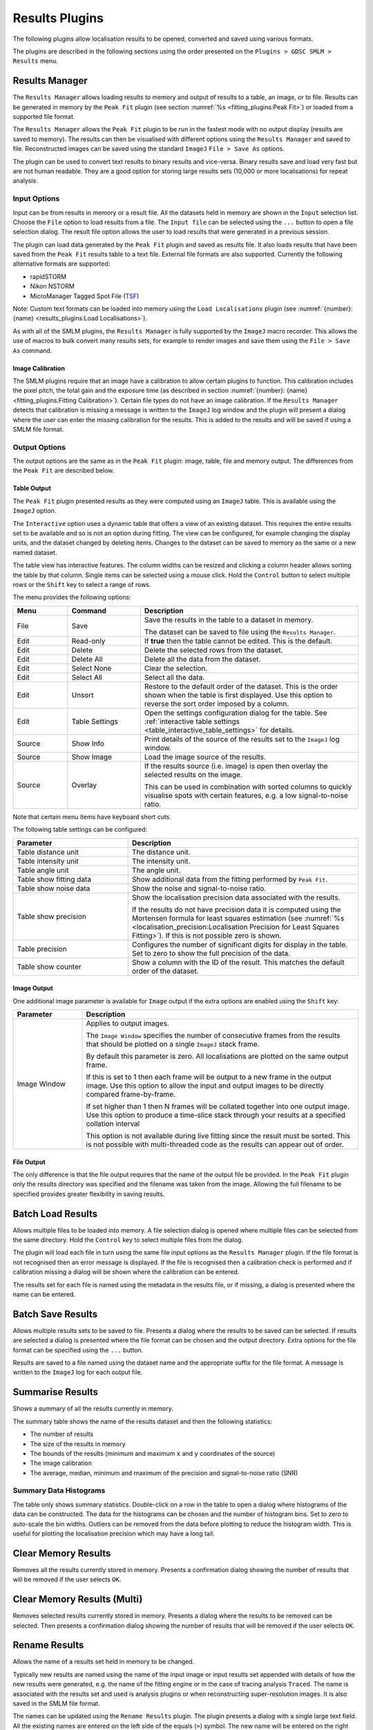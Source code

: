 .. index:: ! Results Plugins

Results Plugins
===============

The following plugins allow localisation results to be opened, converted and saved using various formats.

The plugins are described in the following sections using the order presented on the ``Plugins > GDSC SMLM > Results`` menu.


.. index:: ! Results Manager

Results Manager
---------------

The ``Results Manager`` allows loading results to memory and output of results to a table, an image, or to file. Results can be generated in memory by the ``Peak Fit`` plugin (see section :numref:`%s <fitting_plugins:Peak Fit>`) or loaded from a supported file format.

The ``Results Manager`` allows the ``Peak Fit`` plugin to be run in the fastest mode with no output display  (results are saved to memory). The results can then be visualised with different options using the ``Results Manager`` and saved to file. Reconstructed images can be saved using the standard ``ImageJ`` ``File > Save As`` options.

The plugin can be used to convert text results to binary results and vice-versa. Binary results save and load very fast but are not human readable. They are a good option for storing large results sets (10,000 or more localisations) for repeat analysis.


.. index:: Results Manager; Input Options

Input Options
~~~~~~~~~~~~~

Input can be from results in memory or a result file. All the datasets held in memory are shown in the ``Input`` selection list. Choose the ``File`` option to load results from a file. The ``Input file`` can be selected using the ``...`` button to open a file selection dialog. The result file option allows the user to load results that were generated in a previous session.

The plugin can load data generated by the ``Peak Fit`` plugin and saved as results file. It also loads results that have been saved from the ``Peak Fit`` results table to a text file. External file formats are also supported. Currently the following alternative formats are supported:

*   rapidSTORM
*   Nikon NSTORM
*   MicroManager Tagged Spot File (`TSF <https://micro-manager.org/wiki/Tagged_Spot_File_(tsf)_format>`_)

Note: Custom text formats can be loaded into memory using the ``Load Localisations`` plugin (see :numref:`{number}: {name} <results_plugins:Load Localisations>`).

As with all of the SMLM plugins, the ``Results Manager`` is fully supported by the ``ImageJ`` macro recorder. This allows the use of macros to bulk convert many results sets, for example to render images and save them using the ``File > Save As`` command.


.. index:: Image Calibration

Image Calibration
^^^^^^^^^^^^^^^^^

The SMLM plugins require that an image have a calibration to allow certain plugins to function. This calibration includes the pixel pitch, the total gain and the exposure time (as described in section :numref:`{number}: {name} <fitting_plugins:Fitting Calibration>`). Certain file types do not have an image calibration. If the ``Results Manager`` detects that calibration is missing a message is written to the ``ImageJ`` log window and the plugin will present a dialog where the user can enter the missing calibration for the results. This is added to the results and will be saved if using a SMLM file format.


.. index:: Results Manager; Output Options

Output Options
~~~~~~~~~~~~~~

The output options are the same as in the ``Peak Fit`` plugin: image, table, file and memory output. The differences from the ``Peak Fit`` are described below.


.. index:: Table Output

Table Output
^^^^^^^^^^^^

The ``Peak Fit`` plugin presented results as they were computed using an ``ImageJ`` table. This is available using the ``ImageJ`` option.

The ``Interactive`` option uses a dynamic table that offers a view of an existing dataset. This requires the entire results set to be available and so is not an option during fitting. The view can be configured, for example changing the display units, and the dataset changed by deleting items. Changes to the dataset can be saved to memory as the same or a new named dataset.

The table view has interactive features. The column widths can be resized and clicking a column header allows sorting the table by that column. Single items can be selected using a mouse click. Hold the ``Control`` button to select multiple rows or the ``Shift`` key to select a range of rows.

The menu provides the following options:

.. list-table::
   :widths: 15 20 60
   :header-rows: 1

   * - Menu
     - Command
     - Description

   * - File
     - Save
     - Save the results in the table to a dataset in memory.

       The dataset can be saved to file using the ``Results Manager``.

   * - Edit
     - Read-only
     - If **true** then the table cannot be edited. This is the default.

   * - Edit
     - Delete
     - Delete the selected rows from the dataset.

   * - Edit
     - Delete All
     - Delete all the data from the dataset.

   * - Edit
     - Select None
     - Clear the selection.

   * - Edit
     - Select All
     - Select all the data.

   * - Edit
     - Unsort
     - Restore to the default order of the dataset. This is the order shown when the table is first displayed. Use this option to reverse the sort order imposed by a column.

   * - Edit
     - Table Settings
     - Open the settings configuration dialog for the table. See :ref:`interactive table settings <table_interactive_table_settings>` for details.

   * - Source
     - Show Info
     - Print details of the source of the results set to the ``ImageJ`` log window.

   * - Source
     - Show Image
     - Load the image source of the results.

   * - Source
     - Overlay
     - If the results source (i.e. image) is open then overlay the selected results on the image.

       This can be used in combination with sorted columns to quickly visualise spots with certain features, e.g. a low signal-to-noise ratio.

Note that certain menu items have keyboard short cuts.

The following table settings can be configured:

.. _table_interactive_table_settings:
.. list-table::
   :widths: 30 60
   :header-rows: 1

   * - Parameter
     - Description

   * - Table distance unit
     - The distance unit.

   * - Table intensity unit
     - The intensity unit.

   * - Table angle unit
     - The angle unit.

   * - Table show fitting data
     - Show additional data from the fitting performed by ``Peak Fit``.

   * - Table show noise data
     - Show the noise and signal-to-noise ratio.

   * - Table show precision
     - Show the localisation precision data associated with the results.

       If the results do not have precision data it is computed using the Mortensen formula for least squares estimation (see :numref:`%s <localisation_precision:Localisation Precision for Least Squares Fitting>`). If this is not possible zero is shown.

   * - Table precision
     - Configures the number of significant digits for display in the table. Set to zero to show the full precision of the data.

   * - Table show counter
     - Show a column with the ID of the result. This matches the default order of the dataset.


.. index:: Image Output

Image Output
^^^^^^^^^^^^

One additional image parameter is available for ``Image`` output if the extra options are enabled using the ``Shift`` key:

.. list-table::
   :widths: 20 80
   :header-rows: 1

   * - Parameter
     - Description

   * - Image Window
     - Applies to output images.

       The ``Image Window`` specifies the number of consecutive frames from the results that should be plotted on a single ``ImageJ`` stack frame.

       By default this parameter is zero. All localisations are plotted on the same output frame.

       If this is set to 1 then each frame will be output to a new frame in the output image. Use this option to allow the input and output images to be directly compared frame-by-frame.

       If set higher than 1 then N frames will be collated together into one output image. Use this option to produce a time-slice stack through your results at a specified collation interval

       This option is not available during live fitting since the result must be sorted. This is not possible with multi-threaded code as the results can appear out of order.


.. index:: File Output

File Output
^^^^^^^^^^^

The only difference is that the file output requires that the name of the output file be provided. In the ``Peak Fit`` plugin only the results directory was specified and the filename was taken from the image. Allowing the full filename to be specified provides greater flexibility in saving results.


.. index:: ! Batch Load Results

Batch Load Results
------------------

Allows multiple files to be loaded into memory. A file selection dialog is opened where multiple files can be selected from the same directory. Hold the ``Control`` key to select multiple files from the dialog.

The plugin will load each file in turn using the same file input options as the ``Results Manager`` plugin. If the file format is not recognised then an error message is displayed. If the file is recognised then a calibration check is performed and if calibration missing a dialog will be shown where the calibration can be entered.

The results set for each file is named using the metadata in the results file, or if missing, a dialog is presented where the name can be entered.


.. index:: ! Batch Save Results

Batch Save Results
------------------

Allows multiple results sets to be saved to file. Presents a dialog where the results to be saved can be selected. If results are selected a dialog is presented where the file format can be chosen and the output directory. Extra options for the file format can be specified using the ``...`` button.

Results are saved to a file named using the dataset name and the appropriate suffix for the file format. A message is written to the ``ImageJ`` log for each output file.


.. index:: ! Summarise Results

Summarise Results
-----------------

Shows a summary of all the results currently in memory.

The summary table shows the name of the results dataset and then the following statistics:

*   The number of results
*   The size of the results in memory
*   The bounds of the results (minimum and maximum ``x`` and ``y`` coordinates of the source)
*   The image calibration
*   The average, median, minimum and maximum of the precision and signal-to-noise ratio (SNR)


.. index:: Summary Data Histograms

Summary Data Histograms
~~~~~~~~~~~~~~~~~~~~~~~

The table only shows summary statistics. Double-click on a row in the table to open a dialog where histograms of the data can be constructed. The data for the histograms can be chosen and the number of histogram bins. Set to zero to auto-scale the bin widths. Outliers can be removed from the data before plotting to reduce the histogram width. This is useful for plotting the localisation precision which may have a long tail.


.. index:: ! Clear Memory Results

Clear Memory Results
--------------------

Removes all the results currently stored in memory. Presents a confirmation dialog showing the number of results that will be removed if the user selects ``OK``.


.. index:: ! Clear Memory Results Multi

Clear Memory Results (Multi)
----------------------------

Removes selected results currently stored in memory. Presents a dialog where the results to be removed can be selected. Then presents a confirmation dialog showing the number of results that will be removed if the user selects ``OK``.


.. index:: ! Rename Results

Rename Results
--------------

Allows the name of a results set held in memory to be changed.

Typically new results are named using the name of the input image or input results set appended with details of how the new results were generated, e.g. the name of the fitting engine or in the case of tracing analysis ``Traced``. The name is associated with the results set and used is analysis plugins or when reconstructing super-resolution images. It is also saved in the SMLM file format.

The names can be updated using the
``Rename Results``
plugin. The plugin presents a dialog with a single large text field. All the existing names are entered on the left side of the equals (``=``) symbol. The new name will be entered on the right side of the equals symbol followed by a semi-colon (``;``). The semi-colon is needed to support this plugin within the ``ImageJ`` macro language.

An example of two results sets, ``NewResults`` and ``AnalysisResults``, is shown below::

    NewResults = NewResults;
    AnalysisResults = AnalysisResults;

When the plugin is run all the target results sets are identified using the names on the left. Any missing names are ignored allowing the user to delete many entries that should be unchanged. If the left and right side are identical then the name will be unchanged. Any invalid names not corresponding to an existing dataset cause an error to be displayed.

The destination names are then checked, any duplicates among the destination names cause an error to be displayed. If no errors occurred then the datasets are renamed. Renaming may cause an existing dataset to be over-written if that dataset is not also renamed. This is allowed behaviour as it may be desirable to over-write a set of named results with the latest analysis results.

The following would rename ``NewResults`` to ``BestResults``. ``AnalysisResults`` would be unchanged::

    NewResults = BestResults;

The following would over-write ``AnalysisResults`` leaving just one results set in memory::

    NewResults = AnalysisResults;

The following would rename ``NewResults`` to ``AnalysisResults`` and ``AnalysisResults`` to ``OldResults``::

    NewResults = AnalysisResults;
    AnalysisResults = OldResults;


.. index:: ! Resequence Results

Resequence Results
------------------

Allows the frame number of results to be rebuilt assuming a repeating pattern of data and non-data frames.

The ``Peak Fit`` plugin will fit a stack of images using a continuous frame number starting at 1. However this image may have been extracted from a larger image with interlaced data or been taken with a custom image acquisition workflow. In this case the frame number will be an incorrect representation of time. This will affect any analysis using the time gaps between localisations.

For example if every 20 images is a white light image and this was removed before fitting the frame number can be restored to add blank frames at 1, 21, 41, etc. Or the image may represent 1000 frames of imaging interspersed with 5 second gaps. Resequencing the results can put an appropriate gap between localisations in frame 1000 and 1001.

This plugin can resequences the results using the regular repeat of the original image. The following parameters are required:

.. list-table::
   :widths: 20 80
   :header-rows: 1

   * - Parameter
     - Description

   * - Input
     - The results to process. Results will be directly updated (and there is no ``Undo`` operation).

   * - Start
     - The first frame containing data in the original image.

   * - Block
     - The number of continuous frames that contain data in the original image.

   * - Skip
     - The number of continuous frames to skip before the next block of data in the original image.

   * - Log mapping
     - Write to the ``ImageJ`` log the mapping between the current and the new frame number.


It is not possible to undo the ``Resequence Results`` plugin. Before running the plugin you can save the results to file using the ``Results Manager`` . These can be reloaded if the resequence operation produced an incorrect frame-by-frame mapping.

Note: If the source data is interlaced it can be directly handled by the ``Peak Fit`` plugin using the extra options (hold the ``Shift`` or ``Alt`` key down when running the plugin). There is no need to extract all the relevant data frames from the source image before running ``Peak Fit``.


.. index:: ! Calibrate Results

Calibrate Results
-----------------

Allows results held in memory to be calibrated (e.g. the pixel pitch and camera gain can be adjusted). Note that the raw data held in memory is stored using pixel units and image frames. Many of the plugins require calibrated units such as nanometers, micrometres, milliseconds and photons. Thus it is possible to store a calibration within the results. This calibration is added automatically when the results are generated inside the SMLM plugins. However the results may be loaded from file where a calibration is not present or the calibration was incorrect when the results were generated. This plugin allows the calibration to be updated.

When the plugin is run it presents a selection of the current results that are held in memory. If no results are available then an error is displayed. The user must select the results to update.

The following options are then available:

.. list-table::
   :widths: 20 80
   :header-rows: 1

   * - Parameter
     - Description

   * - Update all linked results
     - When new results are created from existing results they use the calibration from the source results. Select this to update all the results in memory that share the same calibration.

       If unselected then the other results will remain unchanged.

   * - Camera Type
     - The type of camera. Additional details about the camera can be entered by clicking the ``...`` button.

       See section :numref:`{number}: {name} <fitting_plugins:Camera Type>`.

   * - Calibration (nm/px)
     - The size of the pixels in nanometers.

   * - Exposure time (ms)
     - The exposure time for a single frame in milliseconds.


Note that not all the calibration parameters have to be configured. Not all the plugins require every parameter. The most common parameters used for analysis are ``Calibration`` and ``Exposure time``.


.. index:: ! Update Results Bounds

Update Results Bounds
---------------------

Allows the bounds of the results to be updated. The bounds should correspond to the region used for the analysis that generated the results. The bound are used in many plugins, for example in the reconstruction of super resolution images.

The bounds should contain the minimum and maximum x and y coordinates. If created from the data this may be smaller than the actual bounds used to generate the results. For example if the data was loaded from file as raw coordinates with no metadata it is useful to define the bounds of the image frame used to acquire the data.

When the plugin is run it presents a selection of the current results that are held in memory. If no results are available then an error is displayed. The user must select the results to update.

The plugin then presents a dialog where the bounds can be updated. The auto-bounds as defined by the minimum and maximum coordinates are computed and displayed for reference. The current bounds if available are shown in the dialog. These can be updated. The new bounds will be the union of the input bounds and the auto-bounds. This ensures that all the data is within the bounds.


.. index:: ! Convert Results

Convert Results
---------------

Allows results held in memory to be converted to different units. For example this can be used to correct data loaded from file. It is not possible to convert results that do not have a calibration.

When the plugin is run it presents a selection of the current results that are held in memory. If no results are available then an error is displayed. The user must select the results to update.

The plugin then presents a dialog where the current units for the results are shown. Calibration values are also shown for distance and intensity. The units can be changed and the calibration updated if required. If the ``OK`` button is pressed then the results are converted if the units have been changed by linearly scaling the data by the appropriate conversion factor. The results calibration will be updated to the new units (if changed) and the new calibration values.


.. index:: ! Show Results Header

Show Results Header
-------------------

Shows the header information from any supported localisation results file format. This is particularly useful for reading the header from GDSC SMLM binary format results files.

When the plugin is run the user is presented with a dialog where the results file can be selected. The ``Filename`` field ``...`` button can be clicked to open a file selection window.

When the plugin runs it will attempt to open the selected file and read it as a localisation results file. The header will be extracted and reported to the ``ImageJ`` log window.

If the ``Raw`` option is selected then the header will be written directly. Note that the ``ImageJ`` log window does not show tab characters. However if a line containing tab characters is copied from the log window and pasted into a text editor these characters are maintained.

If the ``Raw`` option is not selected then the plugin will attempt to extract the standard information stored in a GDSC SMLM results file header:

.. list-table::
   :widths: 20 80
   :header-rows: 1

   * - Field
     - Description

   * - Format
     - The GDSC SMLM file format code.

   * - Name
     - The name of the results.

   * - Bounds
     - The bounds of the results data (minx, miny, width, height).

   * - Source
     - The source of the localisation data, for example details of the original image.

   * - Calibration
     - The calibration (nm/pixel, exposure time, etc).

   * - PSF
     - The point spread function (PSF) used to model the data.

   * - Configuration
     - The fitting configuration used to produce the results.


.. index:: ! Overlay Results

Overlay Results
---------------

Draws an overlay on an image using all the localisations from a results dataset. Only the localisations from the current frame are drawn and the overlay updates dynamically as the user changes the current image slice. This allows visualisation of the spot data that has been successfully captured in a results dataset, e.g. has fitting successfully identified spots that the user would select manually.

When the plugin is run it scans all the results sets held in memory. Each results set has a source for the results; if the source is an image that is currently open then the results set is available for selection. If no results sets have an open source image then an error is shown. Otherwise the list of available results sets is presented to the user in a dialog.

All the localisations from the selected results set for the current frame set are overlaid on the source image. When the image is updated to a new frame the overlay will be updated.

The ``Show table`` option can be used to present a results table of the localisations below the image. This is dynamically updated with the current frame. The table has interactive functionality, for example a double mouse-click on a result entry will draw an overlay on the image of just that localisation result. For more details see section :ref:`fitting_plugins:Interactive Results Table`.

The ``Overlay Results`` dialog is non-blocking allowing the user to interact with ``ImageJ`` as normal. However if the results are cleared from memory or the image is no longer available then the dialog list will be out-of-date and an error is logged to the ``ImageJ`` log window and shown on the dialog. Restarting the plugin will refresh the list of available results.


.. index:: ! Load Localisations

Load Localisations
------------------

Loads a set of localisations from a delimited text file. The file format is specified during runtime allowing any delimited localisation data to be loaded.

When the plugin is run the user is prompted to select a text file containing delimited localisation data. The plugin then presents a dialog where the file format can be defined (:numref:`Figure %s <fig_load_localisations_dialog>`).

.. _fig_load_localisations_dialog:
.. figure:: images/load_localisations_dialog.png
    :align: center
    :figwidth: 80%

    Load localisations dialog

The plugin requires that the dataset be given a name. This is used to store the dataset in memory. If the name matches an existing dataset in memory then it will be replaced. Note: The current datasets held in memory can be listed using the ``Summarise Results`` plugin.

The following sections describe the parameters required to define the file format.


.. index:: Data Calibration

Data Calibration
~~~~~~~~~~~~~~~~

The GDSC SMLM plugins store localisation data assumed to be obtained from a microscope camera. The data is stored using distances in pixels and intensity in photons. The units can be converted to nanometres (nm) and camera counts using a calibration stored with the dataset. This conversion is required for many analysis plugins.

The plugin requires the following calibration details for the dataset:

.. list-table::
   :widths: 20 80
   :header-rows: 1

   * - Parameter
     - Description

   * - Camera type
     - The type of camera used to acquire the image. Additional details about the camera can be entered by clicking the ``...`` button.

       See section :numref:`{number}: {name} <fitting_plugins:Camera Type>`.

   * - Pixel size
     - The size (in nm) of each pixel. This depends on the microscope magnification.

   * - Exposure time
     - The duration of each frame from the camera.

   * - Time unit
     - The unit for the ``Exposure time``.

Additional calibration can be configured depending on the ``Camera type``. For ``EMCCD`` and ``CCD`` cameras the following can be configured:

.. list-table::
   :widths: 20 80
   :header-rows: 1

   * - Parameter
     - Description

   * - Camera bias
     - The zero-offset bias added to each pixel by the camera.

   * - Gain
     - This is the total gain the camera applied to convert captured photons to output pixel counts.

   * - Read noise
     - The read noise of the camera.

For ``sCMOS`` cameras a camera model must be loaded. This contains the bias, gain and read noise for each pixel in the camera. A dialog is presented allowing the model to be selected from the list of known camera models.

Note: sCMOS cameras read each pixel using individual circuits. This is in contrast to CCD cameras which use the same circuits to read every pixel allowing a global bias, gain and read noise.


.. index:: Localisation Records

Localisation Records
~~~~~~~~~~~~~~~~~~~~

Each line of the file is read as a localisation record of delimited fields. Lines in the file can be ignored, for example if they are meta-data describing the records. The plugin requires the following file-format details:

.. list-table::
   :widths: 20 80
   :header-rows: 1

   * - Parameter
     - Description

   * - Header lines
     - The initial number of lines to ignore. For example a file header of column names.

   * - Comment
     - Any line starting with this sequence of characters is ignored.

   * - Delimiter
     - Defines the delimiter of the fields. Regular expression are supported and the default is white space (``\s+``).

   * - Distance unit
     - The distance units of the localisation records. Records will be converted to the GDSC SMLM format if necessary using the ``Pixel size`` parameter.

   * - Intensity unit
     - The intensity units of the localisation records. Records will be converted to the GDSC SMLM format if necessary using the ``Gain`` parameter.


..
  No index

Fields
~~~~~~

The fields must be defined so the plugin knows how to read the data. Note that the field index is zero-based. Not all fields are required and if a field does not exist then the index can be set to a negative value. The plugin can load the following data from each record:

.. list-table::
   :widths: 15 40 15 10 15
   :header-rows: 1

   * - Field
     - Description
     - Type
     - Required
     - Default

   * - Frame
     - The time frame.
     - Integer
     -
     - 0

   * - ID
     - The identifier for the localisation. This can be used to group localisations of the same molecule.
     - Integer
     -
     - 0

   * - X
     - The X coordinate.
     - Real
     - Y
     -

   * - Y
     - The Y coordinate.
     - Real
     - Y
     -

   * - Z
     - The Z coordinate.
     - Real
     -
     - 0

   * - Intensity
     - The localisation intensity. If absent this will be set to 1.
     - Real
     -
     - 1
       count

   * - Sx
     - The standard deviation of the Gaussian point spread function in the X-dimension.
     - Real
     -
     - 1
       pixel

   * - Sy
     - The standard deviation of the Gaussian point spread function in the Y-dimension.
     - Real
     -
     - 1
       pixel

   * - Precision
     - The uncertainty of the localisation position is the standard deviation of the Gaussian probability distribution of the actual position given the coordinates. It is commonly known as the localisation precision and is a measure of how close the coordinates are to the actual position.

       This is the square root of the arithmetic mean of the uncertainty variance in the X and Y dimensions:

       :math:`\sigma=\sqrt{\frac{\sigma_{x}^2 + \sigma_{y}^2}{2}}`

       Note that although the literature commonly presents the ``Precision`` in nm the units must match the ``Distance unit`` parameter.
     - Real
     -
     - NaN

If any field does not exist then it will be set to the default value. Note that the GDSC SMLM localisation model is based around approximating the point spread function (PSF) of a microscope using a 2D Gaussian. If the localisation results have been produced using another PSF model then either the ``Sx`` and ``Sy`` fields can be omitted or the PSF data should be converted to a Gaussian approximation before loading the data.


..
  No index

Other Parameters
~~~~~~~~~~~~~~~~

.. list-table::
   :widths: 20 80
   :header-rows: 1

   * - Parameter
     - Description

   * - Precision method
     - The method used to compute the precision. This is stored with the results.


..
  No index

Errors
~~~~~~

If any errors occur when parsing a record then the first error will be recorded to the ``ImageJ`` log. Subsequent errors are counted silently and the plugin reports the count of total errors at the end. Errors typically occur when the fields or header format have been defined incorrectly and so should be corrected.


..
  No index

Unsupported File Formats
~~~~~~~~~~~~~~~~~~~~~~~~

The ``Load Localisations`` plugin is designed to be generic so it can handle a wide variety of data. If you have data in a format that cannot be loaded then please contact us with an example. This is likely to occur if the units are not supported, e.g. distance in metres.


..
  No index

Z-Depth Filtering
~~~~~~~~~~~~~~~~~

When all the localisation records have been processed the plugin can optionally filter the localisations by z-depth. This allows loading a slice of 3D data for processing within 2D analysis. This feature is disabled by setting the Z-dimension field index to -1. In this case any 3D data will be loaded as a 2D projection.

If a range of z-depths is available the plugin presents a dialog allowing the user to select a subset of localisations (:numref:`Figure %s <fig_zdepth_filter_dialog>`). The dialog shows the minimum and maximum limits of the z coordinates and provides an option to limit the z-depth. The limits can then be adjusted using the sliders.

.. _fig_zdepth_filter_dialog:
.. figure:: images/zdepth_filter_dialog.png
    :align: center
    :figwidth: 80%

    Z-depth filtering dialog

Thus the ``Load localisations`` plugin can be used to load selected slices of data for analysis.

If the user requires a subset of the data in the XY dimensions then this can be achieved using the ``Crop Results`` or ``ROI Crop Results`` plugins once the results have been loaded (see sections :numref:`%s <results_plugins:Crop Results>` and :numref:`%s <results_plugins:ROI Crop Results>`).


.. index:: ! Trace Exporter

Trace Exporter
--------------

Export traced datasets to file. A traced dataset is identified using the Id field on the results from each dataset. Each Id is a grouping of results from the dataset. The Id field is typically written by an analysis plugin such as ``Trace Molecules``.

When the ``Trace Exporter`` is run a dialog is presented allowing the export to be configured. If no traced results are available an error is shown. The exporter assumes that each grouping of results with the same Id corresponds to a single molecule traced over a period of time. The following parameters can be set:

.. list-table::
   :widths: 20 80
   :header-rows: 1

   * - Parameter
     - Description

   * - Directory
     - The output directory.

   * - Min length
     - The minimum length of each trace. Any trace shorter then this will not be exported.

   * - Max jump
     - The maximum jump allowed within a trace. If a jump between frames is larger than this then the trace will be split into two sub-traces and exported with a unique Id.

   * - Wobble
     - Add a random Gaussian deviation to the coordinates. This can be used to add randomness to simulated data.

   * - Format
     - Select the output format (see :numref:`%s <results_plugins:Available Formats>`).


.. index:: Available Formats

Available Formats
~~~~~~~~~~~~~~~~~

Currently the exporter only supports the `Spot-On CSV file format <https://spoton.berkeley.edu/SPTGUI/docs/latest#input-formats>`_. This is a simple CSV format containing the localisation positions in time and space (XY) for each trace. The format has the following columns:

.. list-table::
   :widths: 20 80
   :header-rows: 1

   * - Column
     - Description

   * - Frame
     - Frame number.

   * - T
     - Time (in seconds).

   * - Trajectory
     - The trace Id.

   * - X
     - The x position (in |micro|\ m).

   * - Y
     - The y position (in |micro|\ m).


.. index:: Exporting Datasets

Exporting Datasets
~~~~~~~~~~~~~~~~~~

When the export parameters have been chosen the plugin presents a selection dialog of all the results sets that are available. When the results have been selected they are exported to a file in the output directory named using the results set name and the appropriate file extension.


.. index:: ! Filter Results

Filter Results
--------------

Filters a set of localisations using various criteria.

Requires the fitting results to be loaded into memory. When the plugin is run the user is presented with a selection dialog of the available results. The user can select the results to filter.

The plugin analyses the selected results and computes limits for each of the filters based on the data. If the results could not be analysed for a filter then the filter limits will be set to zero. A second dialog is then shown that allows the filters to be adjusted. The following filters are available:

.. list-table::
   :widths: 20 80
   :header-rows: 1

   * - Filter
     - Description

   * - Max drift
     - The maximum distance the fitted centre is allowed to be from the original maxima location.

   * - Min Signal
     - The minimum signal strength.

   * - Min SNR
     - The minimum signal-to-noise ratio.

   * - Min Precision
     - The minimum precision.

   * - Min Width
     - The minimum width for a localisation. Width assumes a Gaussian 2D PSF and using the standard deviation of the Gaussian.

   * - Max Width
     - The maximum width for a localisation. Width assumes a Gaussian 2D PSF and using the standard deviation of the Gaussian.

   * - Mask
     - Select an image to use as a mask. Only localisations that occur in non-zero mask pixels will be included in the results. The localisation coordinates are mapped to the width and height of the mask based on the bounds of the results dataset. For example to map the x coordinate:

       :math:`x_m = \frac{x-\mathit{bounds}_{\mathit{origin}}}{\mathit{bounds}_{\mathit{width}}} \times\mathit{mask}_{\mathit{width}}`

       If the mask is a stack then the frame of the localisation result will be used to select the mask slice.

If any parameter is set to zero it will be ignored.

The results of filtering are saved to memory with the same name and the ``Filtered`` suffix.


.. index:: ! Crop Results

Crop Results
------------

Filters a set of localisations using a 2D bounding rectangle.

Requires the fitting results to be loaded into memory. When the plugin is run the user is presented with a selection dialog of the available results. The user can select the results to crop.

The plugin then computes the 2D data bounds of the selected results and presents options for cropping the data using a bounding rectangle.


..
  No index

Defining the crop
~~~~~~~~~~~~~~~~~

The bounding rectangle can be defined in multiple ways. If more than one bounding rectangle is defined then the final bounding rectangle is the intersection (smallest overlap) of all the rectangles. The following bounding rectangles can be defined:

*   Border: The current data bounds of the results is reduced by a defined border
*   Region: A region is defined using an origin, width and height
*   ROI: A rectangular ROI currently displayed on an image is scaled to the dimensions of the data bounds

Note that regions are defined using pixel units.


Parameters
~~~~~~~~~~

The following parameters are available:

.. list-table::
   :widths: 20 80
   :header-rows: 1

   * - Parameter
     - Description

   * - Border
     - The border used to reduce the current data bounds. Set to zero to ignore.

   * - Select region
     - Select this option to construct a region.

   * - X
     - The region X origin.

   * - Y
     - The region Y origin.

   * - Width
     - The region width.

   * - Height
     - The region height.

   * - Use ROI
     - Select this option to construct a region by scaling an area ROI from an image. This option is only shown if an open image contains an area ROI.

   * - Image
     - Select the image with the area ROI.

   * - Name option
     - Select the naming option for the cropped results:

       * ``Name``: Specify the name of the output results.
       * ``Suffix``: Use the name of the input results plus a suffix.
       * ``Sequence``: Use the name of the input results plus a suffix and a counter. The counter will increment every time the plugin is executed.

       The selected option is configured using the ``...`` button.

   * - Preserve bounds
     - If **true** the bounds of the source results will be preserved as the bounds of the cropped results. The default is to recompute the bounds. This option can be used to allow the cropped results to be rendered with the original bounds to facilitate comparison with the original image.

   * - Reset origin
     - If **true** the bounds and the localisations will be translated so the origin is (0,0). This option is not used when ``Preserve bounds`` is set to ``true``.


Note that the ROI method scales the ROI from the image to the current data bounds (width and height) of the selected results. If the ROI is on an image that does not match the width/height ratio of the data bounds then the scaling will be different in the X and Y dimensions. For the best results it is recommended to construct a super-resolution image of the target dataset using the ``Results Manager``. An ROI can then be drawn on the super-resolution image covering the desired results. This ensures the rectangle shape of the source image and the target dataset are identical.


.. index:: ! ROI Crop Results

ROI Crop Results
----------------

Filters a set of localisations using any ``ImageJ`` region of interest (ROI).

The region to crop is defined using a ROI currently displayed on an image. If no images have an area ROI then an error message is shown. Otherwise the user is presented with a selection dialog of the available results. The user can select the results to crop and is then presented with a dialog to select the ROI.

.. list-table::
   :widths: 20 80
   :header-rows: 1

   * - Parameter
     - Description

   * - Image
     - Select the image with the area ROI.

   * - Name option
     - Select the naming option for the cropped results.

       These options are the same as the ``Crop Results`` plugin (see section :numref:`%s <results_plugins:Crop Results>`).

   * - Preserve bounds
     - If **true** the bounds of the source results will be preserved as the bounds of the cropped results. The default is to recompute the bounds. This option can be used to allow the cropped results to be rendered with the original bounds to facilitate comparison with the original image.


When the plugin is executed the localisation coordinates are mapped from the bounds of the dataset to the bounds of the image containing the ROI. For example to map the x coordinate:

.. math::

    x_m = \frac{x-\mathit{bounds}_{\mathit{origin}}}{\mathit{bounds}_{\mathit{width}}} \times\mathit{image}_{\mathit{width}}

An example method to create the ROI is to use the ``Results Manager`` to construct a super-resolution image of the dataset. The region can be marked using any of the ``ImageJ`` ROI tools to select the localisations of interest.


.. index:: Composite ROIs

Composite ROIs
~~~~~~~~~~~~~~

The plugin will support composite ROIs. This is when multiple regions are marked on the image when holding the shift key. This feature can for example be used to draw around cells of interest on a white light image of the sample. The ``ROI Crop Results`` plugin would then extract all the localisations inside the marked cells.


.. index:: ! Free Filter Results

Free Filter Results
-------------------

Filters a set of localisations using various criteria.

Requires the fitting results to be loaded into memory. When the plugin is run the user is presented with a selection dialog of the available results. The user can select the results to filter.

The dialog also contains a text area. This is used to construct filters using eXtensible Markup Language (XML). A set of example filters can be shown by clicking on the ``Show demo filters`` checkbox. This will record the available filters to the ``ImageJ`` log. Note: To see the filters and copy them to the clipboard as examples you will first have to cancel the plugin dialog as it blocks other ``ImageJ`` windows.

The following filters are available:

.. list-table::
   :widths: 20 80
   :header-rows: 1

   * - Filter
     - Description

   * - WidthFilter
     - Filters the results using an upper width factor. Width is relative to the initial peak width.

   * - WidthFilter2
     - Filter the results using a lower and upper width factor. Width is relative to the initial peak width.

   * - XyWidthFilter
     - Filters the results using an upper width factor on the X and Y widths. Width is relative to the initial peak width.

   * - XyWidthFilter2
     - Filter the results using a lower and upper width factor on the X and Y widths. Width is relative to the initial peak width.

   * - SbrFilter
     - Filter results using a lower signal-to-background ratio (SBR) threshold.

   * - ShiftFilter
     - Filter results using a shift factor. X/Y shift is relative to the initial peak width.

   * - EShiftFilter
     - Filter results using a Euclidian shift factor. Shift is relative to the initial peak width.

   * - SignalFilter
     - Filter results using a lower signal threshold. The threshold is applied in photons.

   * - SnrFilter
     - Filter results using a lower signal-to-noise ratio (SNR) threshold.

   * - AnrFilter
     - Filter results using a lower amplitude-to-noise ratio (ANR) threshold.

   * - PrecisionFilter
     - Filter the results using an upper precision threshold. The estimated noise is used to set the background noise (see :numref:`localisation_precision:Localisation Precision`).

   * - PrecisionFilter2
     - As per the ``PrecisionFilter`` but the estimated noise is used to set the background noise (see :numref:`localisation_precision:Localisation Precision`).

   * - SnrHysteresisFilter
     - Filter results using a signal-to-noise ratio (SNR) threshold. Any results above the upper SNR limit are included. Any results below the lower SNR limit are excluded. Any results between the limits (candidates) are included only if they can be traced through time, potentially via other candidates, to a valid result.

       The distance used for tracing is the search distance multiplied by the average precision of the candidates.

   * - PrecisionHysteresisFilter
     - Filter results using a precision threshold. Any results below the lower precision limit are included. Any results above the upper precision limit are excluded. Any results between the limits (candidates) are included only if they can be traced through time, potentially via other candidates, to a valid result.

       The distance used for tracing is the search distance multiplied by the average precision of the candidates.

   * - TraceFilter
     - Filter results that can be traced over time frames. The trace distance is specified in pixels and the time threshold in frames.

   * - CoordinateFilter
     - Filter results using a coordinate range. This can be used to crop the results to a rectangular region, for example when batch processing results subsets in a macro.

   * - MultiFilter
     - Filter results using multiple thresholds: Signal, SNR, width, shift, Eclidian shift, precision and z-depth. The fitted background is used to set the background noise for the precision see :numref:`localisation_precision:Localisation Precision`).

   * - MultiFilter2
     - As per the ``MultiFilter`` but the estimated noise is used to set the background noise for the precision (see :numref:`localisation_precision:Localisation Precision`).

   * - MultiHystersisFilter
     - Filter results using multiple thresholds: Signal, SNR, width, shift, and precision. The fitted background is used to set the background noise for the precision see :numref:`localisation_precision:Localisation Precision`). Any results within the strict limits are included. Any results outside the weak limits are excluded. Any results between the limits (candidates) are included only if they can be traced through time, potentially via other candidates, to a valid result.

       The distance used for tracing is the search distance multiplied by the average precision of the candidates.

   * - MultiHystersisFilter2
     - As per the ``MultiHystersisFilter`` but the estimated noise is used to set the background noise for the precision (see :numref:`localisation_precision:Localisation Precision`).

   * - AndFilter
     - Filter results using the combination of two filters. Results must pass both filters.

   * - OrFilter
     - Filter results using the combination of two filters. Results can pass either filter.

The ``Free Filter`` plugin provides a powerful tool for customising the subset of results that are extracted. For example it is possible to extract only the results that have either (1) a signal-to-noise ratio above 10 and a precision of less than 30nm; or (2) that can be traced to another localisation within 0.5 pixels and 1 time frame using the following combined filter:

.. code-block:: xml

    <OrFilter>
      <filter1 class="AndFilter">
        <filter1 class="SNRFilter" snr="10.0"/>
        <filter2 class="PrecisionFilter" precision="30.0"/>
      </filter1>
      <filter2 class="TraceFilter" d="0.5" t="1"/>
    </OrFilter>

Note how the combined filters require that the contained filters are specified in a ``<filter>`` tag and the type of filter is specified using the ``class`` attribute. The filter parameters are specified using attributes.

When the filter is run on the selected data a new dataset is created with the suffix ``Free Filtered``.


.. index:: ! Filter Molecules

Filter Molecules
----------------

Filters a set of molecules using various criteria. Molecules are results that have been assigned an identifier (ID). For example unique IDs can be used to assign localisations to moving molecules that have been traced through a series of frames.

When the plugin is run the user is presented with a dialog allowing the results set and the filter to be selected.

.. list-table::
   :widths: 20 80
   :header-rows: 1

   * - Parameter
     - Description

   * - Input
     - Select the results set to filter. Only results sets with localisation that have positive IDs are listed (i.e. the results must be assigned to molecules).

   * - Filter Mode
     - Select the filter mode. Each mode will use a separate dialog to configure the filter.

When the filter has been selected the results will be filtered. Each filter may present another dialog to configure filter options. Each of the filters is described in the following sections.

Filter Diffusion Coefficient
~~~~~~~~~~~~~~~~~~~~~~~~~~~~

Filter the molecules using their local diffusion coefficient.


.. index:: ! Split Results

Split Results
-------------

Splits a set of localisation results using a 2D mask. This allows the results to be divided into subsets for analysis. A use-case is to split the dataset into one results set per cell before applying a tracing algorithm; this avoids connecting molecules from different cells.

When the plugin is run the user is presented with a dialog allowing the results set and the mask to be selected (see :numref:`Figure %s <fig_split_results_dialog>`).

.. _fig_split_results_dialog:
.. figure:: images/split_results_dialog.png
    :align: center
    :figwidth: 80%

    Split Results dialog

If no results are currently held in memory, or no images are open then an error is displayed.

The following parameters can be set:

.. list-table::
   :widths: 20 80
   :header-rows: 1

   * - Parameter
     - Description

   * - Input
     - Select the results set to split.

   * - Object mask
     - Select the mask image used to identify objects.

   * - Show object mask
     - Display an image with a unique pixel value for each object.

   * - Non mask dataset
     - Include a results set for all the results that do not occur within an object.


Analysis
~~~~~~~~

The selected object mask is analysed for objects. An object is assigned using contiguous pixels with the same value. Object pixels are be joined using 4-connected edges, not 8-connected neighbours. This allows a single line of diagonal pixels to divide two objects.

The 2D dimensions from the bounds of the results set are then mapped onto the object mask dimensions to create scaling factors. For example a results set with dimensions 512x512 can be mapped to a mask of 1024x1024 with a scaling factor of 2. The mapping is performed in each dimension allowing use of an object mask that does not match the original rectangle ratio of the results set. (Note that the dimensions of the results set can be displayed using the ``Summarise Results`` plugin.) However it is normal for a mask to be created using an image taken on the same camera as the source image for the super-resolution dataset to allow masking image objects, for example cells.

A new dataset is created for each mask object. The results are then mapped to the object pixels using the scaling factors and added to the appropriate dataset. The plugin will save any non-empty dataset to memory. The dataset is named using the input results set name plus the object ID (starting from 1). To see the objects use the ``Show object mask`` option.

Optionally the plugin can save a results set containing all the results that do not map to
any objects. This has an ID of zero. To create this dataset use the ``Non mask dataset`` option.


.. index:: ! Translate Results

Translate Results
-----------------

Applies a fixed translation to the coordinates of the dataset.

The following parameters can be set:

.. list-table::
   :widths: 20 80
   :header-rows: 1

   * - Parameter
     - Description

   * - Input
     - The results set.

   * - x
     - The x translation.

   * - y
     - The y translation.

   * - z
     - The z translation.

   * - Distance unit
     - The distance unit for the translation.

The translations will be converted using the dataset calibration into valid coordinate updates. If the plugin is unable to perform the translation (due to missing calibration to convert the translation units) an error message is shown.

This plugin will update only the XYZ coordinates. Other data stored in the localisations such as the original X and Y values are not updated. The bounds of the dataset will be updated to the bounding box of the new coordinates if an x or y translation is applied.


.. index:: ! 3D Results Viewer

3D Results Viewer
-----------------

Show an interactive 3D view of the localisations in a dataset using graphics card acceleration. The ``3D Results Viewer`` can be used to view 2D datasets with dynamic image rendering. An example 3D dataset is shown in :numref:`Figure %s <fig_threed_viewer_example>`.

.. _fig_threed_viewer_example:
.. figure:: images/threed_viewer_example.png
    :align: center
    :figwidth: 80%

    Main window of the 3D Results Viewer.

    The image shows fitting results for a simulated microtubule network. The image is sample dataset MT0.N1.LD from the Localisation Microscopy Challenge 2016. The image is coloured by z-depth using a red-yellow transition. The size of the localisations represents the localisation precision. Transparency is 30%. Selected localisations are outlined using a green 3D mesh.


.. index:: Stability Issues

Stability Issues
~~~~~~~~~~~~~~~~

It is possible that the ``3D Results Viewer`` unexpectedly stops working. This can cause all of ``ImageJ`` to become unresponsive forcing a restart.

The reasons for the stability problems are unknown. It is more likely to happen when using 3D scenes with many objects indicating it could be due to overload of the underlying ``Java 3D`` library.

It is recommended to:

* Only use the ``3D Results Viewer`` when no other unsaved work is in progress in ``ImageJ``.
* Limit the rendering option to use simple 3D objects for large datasets.
* Crop datasets to only those required to create a high resolution image.

The ``3D Results Viewer`` supports interactive cropping allow easy selection of subsets of data for viewing with higher resolution rendering.


.. index:: 3D Results Viewer; Overview

Overview
~~~~~~~~

The ``3D Results Viewer`` is built on top of the ``ImageJ 3D Viewer`` (see `3D Viewer <https://imagej.net/3D_Viewer>`_). The ``ImageJ 3D Viewer`` can render image stacks as texture-based volume renderings, surfaces or orthoslices. It offers functionality to manipulate the image view and change rendering options. The ``3D Results Viewer`` uses this functionality to view the XYZ coordinates of a localisation results set. An additional ``GDSC SMLM`` menu has been added to the standard window to add functionality specific to rendering localisations.

A 3D view is created by constructing surfaces, shining a light on the surfaces and then capturing the scene from a viewing position and angle. Thus the localisation XYZ points have to be represented as shapes. The more complex the shape the slower the rendering of the view. The ``3D Results Viewer`` offers shapes as simple as flat dots for rendering millions of localisation to high resolution spheres for smaller datasets. The fastest rendering ignores shapes that are behind others, i.e. the shapes are opaque. A more useful rendering is to use transparency so that you can see through shapes to those behind. This requires additional work from the rendering engine and is slower.

Transparency has an additional caveat. The graphics engine constructs each surface sequentially and models the light reflecting on the surface. When an object is transparent the light of those object that are behind it is used in the rendering. Due to the implementation of the underlying graphics libraries a transparent object can only pass light through from objects that are *already part of the scene*. Thus true transparency requires that the objects are sorted and processed in depth first order. This is very intense and can be prohibitively slow. The ``3D Results Viewer`` supports the dynamic transparency mode of the ``Java 3D`` library. It also offers the ability to enable and disable object transparency and dynamic transparency (object sorting) in the view. Thus the view can be positioned with transparency off and then it can be enabled once the view position is set as desired.

Dynamic transparency may be prohibitively slow as objects are sorted for every change in the view. A compromise is to turn-off dynamic transparency and only sort objects from back to front when the view is correct. This is an available option but must be chosen when the dataset is added to the view. It cannot later be changed as the type of graphics object created is different. Menu options with mapped shortcut keys are available to sort the objects once the view is correctly positioned.


.. index:: Loading Data

Loading Data
~~~~~~~~~~~~

When the ``3D Results Viewer`` is run the user must select the results set and the rendering options. Many of the rendering options cannot be changed after the objects have been constructed. Transparency, shading and colour can be updated dynamically. The following parameters can be set:

.. list-table::
   :widths: 20 80
   :header-rows: 1

   * - Parameter
     - Description

   * - Input
     - The results set. Can be 2D or 3D.

       2D datasets can be spread in the z dimension using the ``Depth mode``.

   * - Window
     - The window to display the data. Choose a ``New window`` or any existing window.

       Coordinates are added to existing windows using the same global reference frame. Thus datasets should be compatible. It is possible to translate datasets using the ``Translate Results`` plugin.

       Note that windows can be synchronized for side-by-side viewing of datasets (``View > Sync view``).

   * - Transparency
     - Set the global transparency applied to all objects. This can be changed later using ``Edit > Change transparency``.

       The ``...`` button configures the transparency options.

       Set ``Support dynamic transparency`` to **true** to create objects that can be rendered transparent using dynamic depth first sorting. This cannot be changed after object creation. If set to **false** the ``GDSC SMLM`` menu sort options for the object will function.

       Set ``Enable dynamic transparency`` to **true** to create the scene with dynamic transparency enabled. This can be changed later using ``GDSC SMLM > Toggle dynamic transparency``.

   * - Colour
     - The colour look-up table (LUT) used to colour the localisations. The LUT is applied over the range of the z coordinates.

       This can be changed later using ``GDSC SMLM > Change colour``.

   * - Rendering
     - Select the shape of the localisations. This cannot be changed after creation.

       The ``...`` button allows the pixel size of the ``Point`` rendering to be set. This can be changed later using ``GDSC SMLM > Change point size``.

       See :numref:`{number}: {name} <results_plugins:Rendering Options>`.

   * - Shaded
     - If **true** object surfaces will be shown. Otherwise only the edges will be shown so the appearance is a mesh. This can be changed later using ``GDSC SMLM > Toggle shaded``.

   * - Size mode
     - The mode used to determine the size of an object.

       * ``Fixed``: Use a fixed radius (in nm).
       * ``XY Precision``: Use the localisation XY precision (in nm).
       * ``XYZ Deviations``: Use the fitting deviations of the XYZ parameters (in nm).

       If the selected option is not available the plugin will show an error when the dataset is loaded.

   * - Sort mode
     - The mode used to determine the order of the objects added to the 3D model. This will effect rendering of transparent objects as only existing objects behind the current object will affect the transparency.

       * ``None``: Use the results set order.
       * ``XYZ``: Sort using XYZ. The precedence of each dimension is defined using a 3D vector to set the direction and scale of the view.
       * ``Orthographic``: Project points to the plane defined by a 3D vector and rank by their distance to the plane.
       * ``Perspective``: Rank points by their distance to the eye position. The eye position can be input as a 3D coordinate with a view orientation. It can be saved from any current window using the ``GDSC SMLM > Find eye point`` command.

       Note: If objects were added with ``Support dynamic transparency`` set to **false** then the order can be updated from the current viewpoint eye position using the ``GDSC SMLM`` menu sort options. If using dynamic transparency the order is ignored when enabled, and used when dynamic transparency is disabled.

   * - Transparency mode
     - Set the transparency applied to each object. The final transparency of an object is the global transparency combined with the object transparency. The global transparency can be adjusted later, the object transparency is fixed.

       Transparency is interpolated between a minimum and maximum using a property of the localisation.

       * ``None``: No object transparency.
       * ``Size``: Use the size determined by the ``Size mode``.
       * ``Intensity``: Use the localisation intensity.
       * ``XY Precision``: Use the localisation XY precision (in nm).
       * ``XYZ Deviations``: Use the fitting deviations of the XYZ parameters (in nm).

   * - Colour mode
     - Set the mode used to assign colour to each localisation.

       * ``Depth``: Use the z-depth.
       * ``Intensity``: Use the localisation intensity.
       * ``ID``: Use the localisation ID. For example identifiers may be assigned by clustering.

       The ``Intensity`` mode allows `Gamma correction <https://en.wikipedia.org/wiki/Gamma_correction>`_. Low gamma will increase the colour range used for low intensity values. High gamma will increase the colour range used for high intensity values. Set the ``Colour gamma`` to one to disable.

   * - Depth mode
     - Applies to 2D datasets.

       Set the method used to adjust the z coordinate to prevent creating shapes in a single plane.

       * ``None``: Draw shapes in a single plane. Rendering side-effects may occur.
       * ``Intensity``: Rank localisation by intensity and uniformly spread them over the z range.
       * ``Dither``: Random choose a z position for each localisation. The seed for randomness can be configured allowing the same dataset to be rendered in two windows with the same dither.

       The ``...`` button specifies the range (in nm) to spread the z coordinates, and optionally the ``Dither seed``.

When the options are configured the localisations are used to create the 3D objects. This may take a long time and a counter is displayed in the ``ImageJ`` progress bar until the view window is displayed.


.. index:: Rendering Options

Rendering Options
^^^^^^^^^^^^^^^^^

An XYZ localisation must be represented as a surface in a 3D scene. Various rendering modes are available. :numref:`Figure %s <fig_threed_viewer_rendering_example>` shows examples of the same scene using different rendering modes.

.. _fig_threed_viewer_rendering_example:
.. figure:: images/threed_viewer_rendering_example.jpg
    :align: center
    :figwidth: 80%

    Example rendering modes of the 3D Results Viewer: Point; Square; Icosahedron; and Super-High Resolution Sphere. Dynamic transparency is enabled.

More surfaces will slow down rendering. If a large number of surfaces will be created the plugin will show a warning message asking the user if they wish to continue with the selected rendering. This will occur for large datasets with complex rendering. The following rendering options are available:

.. list-table::
   :widths: 40 40 20
   :header-rows: 1

   * - Rendering
     - Description
     - Triangles

   * - Point
     - Circles of a given pixel radius.
     - N/A

   * - Square
     - 2D square
     - 2

   * - Hexagon
     - 2D hexagon
     - 6

   * - Low resolution circle
     - 2D fan
     - 12

   * - High resolution circle
     - 2D fan
     - 20

   * - Cube
     - 3D cube
     - 12

   * - Icosahedron
     - 3D icosahedron
     - 20

   * - Low resolution sphere
     - 3D sphere
     - 80

   * - High resolution sphere
     - 3D sphere
     - 360

   * - Super-high resolution sphere
     - 3D sphere
     - 1280

Note: The ``Point`` rendering is not a true shape. It is rendered as a circle of fixed radius and does not scale with view distance. Keyboards shortcuts are provided to increase/decrease the size of the points as the viewing distance is updated. The circle is presented face-on irrespective of the view. This is very fast and can handle large datasets.

Use of the 2D rendering objects can be used to provide an alternative to the rasterised 2D image output created for 2D localisations by the ``Results Manager``. However the view has the advantage of dynamic resizing of the window; image zoom and translation; and selection of localisations by mouse click or ROIs.


.. index:: Interactive View

Interactive View
~~~~~~~~~~~~~~~~

The ``ImageJ 3D Viewer`` window created by the ``3D Results Viewer`` plugin has many features that apply to the super-resolution dataset.

The window can be resized and the image view will update dynamically. Full screen mode is enabled by pressing ``Ctrl + F`` and closed by pressing ``Escape``.

A single mouse-click will select objects. Each dataset added to the view is treated as a single object. The object selected will be written to the ``ImageJ`` status bar. This is useful to select individual datasets added to the same view for either transformation or deletion.

The keyboard arrow keys will update the view by rotating around the X or Y axis. If the ``ImageJ`` scrolling tool is enabled the view will respond to mouse click and drag operations to rotate the view. If the ``Shift`` key is held during drag the view is translated. Mouse scroll actions will zoom the view.

Additional features have been added for the ``3D Results Viewer``. If an ROI tool is selected the current localisations can be cropped to a new dataset. The localisation coordinates are projected onto the view. Any projected point inside the ROI is added to the new dataset. Any area ROI is supported including composite ROIs created by holding the ``Shift`` key to draw multiple ROIs. The cropped dataset name is configured using the ``GDCS SMLM > Update settings`` option.

If the ``Ctrl`` button is held the mouse can be used to select localisations. A single mouse-click will select the localisation; the selection is marked with a configurable outline. A double mouse-click will centre the view rotation on the localisation. This can be reset using ``View > Center > Universe``.

Selected data is added to an interactive table to display the localisation data (see section :numref:`%s <results_plugins:Table Output>`). Rows selected in the table will be selected in any ``3D Results Viewer`` created with the same dataset. This allows multiple views to be open for the same results set and the selection is synchronised. Note that tables opened by the ``Results Manager`` are not associated with ``3D Results Viewer`` windows; the table must be opened by the ``3D Results Viewer``.

The following menu options are useful:

.. list-table::
   :widths: 20 20 60
   :header-rows: 1

   * - Menu
     - Option
     - Description

   * - Edit
     - Select
     - Allows selection of a localisation results object.

   * - Edit
     - Change transparency
     - Allows adjustment of the global transparency.

   * - Edit
     - Delete
     - Removed the selected object from the view. The dataset is not deleted from memory.

   * - Edit
     - Transformation
     - Options to apply a local transformation to the selected results object. The transformation must first be unlocked.

   * - View
     - Centre
     - Allows the view to be centred on a selected results object or the universe (all objects).

   * - View
     - Fit view to
     - Allows the view to be fit to a selected results object or the universe (all objects).

   * - View
     - Take snapshot
     - Create an ``ImageJ`` image of the current view.

   * - View
     - Sync view
     - If **true** the view orientation is synchronized with all other views with this option enabled. Allows side-by-side view of datasets.

   * - View
     - Fullscreen
     - Show the view using the entire screen. Closed using ``Escape``.


.. index:: GDSC SMLM View Menu

GDSC SMLM View Menu
~~~~~~~~~~~~~~~~~~~

The ``ImageJ 3D Viewer`` window has a ``GDSC SMLM`` menu added with features for the super-resolution data. Note that the actions will work on the currently selected results object, or all results objects if there is no selection. Objects are selected by mouse click or using ``Edit > Select``.

.. list-table::
   :widths: 20 80
   :header-rows: 1

   * - Option
     - Description

   * - Reset global rotation
     - Resets the rotation (but not the translation or zoom)

   * - Reset global translation
     - Resets the translation (but not the rotation or zoom)

   * - Reset global zoom
     - Resets the zoom (but not the rotation or translation)

   * - Reset all transformations
     - Resets the view and any transformations that have been applied to results objects.

   * - Reset selected transformations
     - Resets any transformations that have been applied to results objects.

   * - Find eye point
     - Record the current eye position and orientation to the ``ImageJ`` log. This can also be saved for use as the eye position for the ``Perspective`` option for the ``Sort mode``.

   * - Sort Back to Front
     - Sorts objects from back to front given the current eye position. This works for objects not created for dynamic transparency.

   * - Sort Front to Back
     - Sorts objects from front to back given the current eye position. This works for objects not created for dynamic transparency.

   * - Change colour
     - Opens a dialog allow the look-up table to be changed. The image may take a long time to update after the colour change.

   * - Change point size
     - Opens a dialog allow the point size to be changed. Applies to ``Point`` rendering.

   * - Increase point size
     - Increase the point size. Applies to ``Point`` rendering.

   * - Decrease point size
     - Decrease the point size. Applies to ``Point`` rendering.

   * - Toggle transparent
     - Turn transparency on/off.

   * - Toggle shaded
     - Turn surface shading on/off. When off the objects will appear as a mesh.

   * - Toggle dynamic transparency
     - Turn dynamic transparency on/off. This applies to the entire scene and is the dynamic sorting of objects depth first on view change.

   * - Colour surface from 2D image
     - Use an ``ImageJ`` image to colour the surface of objects. Opens a selection dialog where the image can be chosen. The image may take a long time to update after the colour change.

       This only works if the xy coordinates from the objects can be mapped directly onto the image pixel coordinates by dividing by the input image pixel width / height (i.e. the input image must be calibrated appropriately).

       This option can be used to apply the colouring from a rasterised super-resolution image produced by the ``Results Manager`` to the 3D view.

   * - Crop results
     - Crop the current selection to a new dataset. The localisations are projected onto the view plane and if inside an ROI marked using the ``ImageJ`` tools they are added to a new dataset. The dataset name is configured using the ``3D Results Viewer`` settings.

   * - Update settings
     - Show a dialog to update the ``3D Results Viewer`` settings (see :numref:`%s <results_plugins:3D Results Viewer Settings>`).

   * - Help
     - Show the help documentation.

.. index:: 3D Results Viewer Settings

3D Results Viewer Settings
^^^^^^^^^^^^^^^^^^^^^^^^^^

Several of the options in the ``3D Results Viewer`` are controlled by settings. The following settings are available:

.. list-table::
   :widths: 20 80
   :header-rows: 1

   * - Setting
     - Description

   * - Highlight colour
     - Specify the highlight colour used to outline selected localisations.

   * - Add to selection
     - If **true** selecting a localisation by ``Shift`` click will add to the selection. Otherwise the previously selected localisations are deselected.

   * - Show results table
     - If **true** selecting a localisation by ``Shift`` click will show a results table with the localisation data. The default data displayed in the table can be configured using the ``...`` button.

   * - Save eye point
     - If **true** the ``Find eye point`` command will be saved to settings. This is available for various options when showing a new dataset.

   * - Crop name option
     - Specify the name of the dataset created by the ``Crop`` command. The options are the same as those described in :numref:`{number}: {name} <results_plugins:Crop Results>`.

   * - Update existing tables
     - If **true** any changes to the table settings configured for ``Show results table`` will be applied to existing table. Otherwise they apply to new tables.


.. index:: ! Results Match Calculator

Results Match Calculator
------------------------

Calculate the match statistics between two results sets.

The ``Results Match Calculator`` allows two sets of localisations to be compared. The results are processed per time frame. The plugin can identify results that span multiple time frames, e.g. trace results produced by the ``Trace Molecules`` plugin. These will processed using a configurable option to either split into a single localisation for each frame, all with identical coordinates, or create a single localisation at the start or end frame of the span.

Localisations are identified as a match if they are within a set distance. The plugin computes matches iteratively allocating the closest pairs first until no more matches can be made. The matches are used to compute comparison score metrics to show the similarity between the two results sets. The available metrics are Precision, Recall, F-score and Jaccard. Details of the comparison metrics can be found in section :numref:`{number}: {name} <comparison_metrics:Comparison Metrics>`.

The score metrics are shown in a results table. Optionally a table of the matched pairs can be displayed showing the matched and unmatched localisations. The pairs table supports interactive identification of the selected points on the source image (see :ref:`results_plugins:Interactive Results Match Table`). Any previous results in the pairs table will be cleared.

Since matches are computed at a set distance threshold the plugin provides the ability to perform analysis at many distances. In this case the pairs are matched at the largest distance threshold. Then the scores for lower distance thresholds can be computed by eliminating pairs that are too far apart.

The following parameters can be set:

.. list-table::
   :widths: 20 80
   :header-rows: 1

   * - Parameter
     - Description

   * - Results1
     - The first results set.

   * - Results2
     - The second results set.

   * - Coordinate method1
     - The method to process multi-frame localisation for ``Results1``.

       * ``All``: Split into a single localisation for each frame, all with identical coordinates.
       * ``First frame``: Create a single localisation at the first frame.
       * ``Last frame``: Create a single localisation at the last frame.

   * - Coordinate method2
     - The method to process multi-frame localisation for ``Results2``.

   * - Distance
     - The minimum distance for a match.

   * - Increments
     - The number of times to increment the distance threshold.

   * - Delta
     - The value to increment the distance threshold.

   * - Beta
     - Controls the weighting between Precision and Recall for the custom F-score.

   * - Show table
     - Display a table of the match statistics.

   * - Show Pairs
     - Display a table of the matched pairs with coordinates and distances.

   * - Save classifications
     - Save the classifications to file. The data from results set 2 will be saved to a PeakResults file. This uses the original value field to store if the point was matched. If the point matches a point in results set 1 then the original value will be set to 1, otherwise the original value is set to 0.

       * ``None``: Do not save.
       * ``Matched``: Save the localisations that *do* match.
       * ``Unmatched``: Save the localisation that *do not* match.
       * ``All``: Save all localisations.

   * - Id analysis
     - If the results in the results set have an Id label for each localisation the plugin will compute the number of molecules that were matched. The TP, FN and recall for each results set will be added to the results table as additional columns.

       Note: Ids are added to the results by various plugins, e.g. ``Trace Molecules``, ``Create Data``.

   * - Save Pairs
     - Save the *matched* localisations from each result set to an output directory. Files are created containing only those localisation that lie within an incremental distance interval. Thus the combination of all files is the entire set of matched localisations. For example if settings were ``Distance=1, Increments=2, Delta=0.5`` then files would be output for the intervals ``0-1, 1-1.5, 1.5-2``.

       Files will be named ``Match[12]_<ResultsName>_<lower>_<upper>.txt`` where ``<ResultsName>`` is the results set name and ``<lower>`` and ``<upper>`` are the bounds of the match distance.

   * - Output end frame
     - If **true** the output results files will contain the end frame column if this is present in the data.


.. index:: Interactive Results Match Table

Interactive Results Match Table
~~~~~~~~~~~~~~~~~~~~~~~~~~~~~~~

The results ``Show pairs`` table will show the coordinates and distance between matched pairs. Unmatched pairs will be added to the table at the end of the matches for the same time frame.

To assist in viewing the localisations that are matches the table supports mouse click interaction. The table is linked to the results source for the ``Results1`` input. If this is an image open in ``ImageJ`` the table can draw ROI points on the image:

*   Double-clicking a line in the results table will draw a single point ROI at the coordinates identified. The stack position will be set to the correct frame.
*   Highlighting multiple lines with a mouse click while holding the shift key will draw multiple point ROI on the coordinates identified. The frame will be set to the last identified frame in the selection.

The coordinates for each point are taken from the X1 & Y1 columns, or if they are unavailable (in the case of an unmatched pair), the X2 & Y2 columns.

Note: The image must be open before the plugin is run for the table to be linked the source image.


.. index:: ! Trace Match Calculator

Trace Match Calculator
----------------------

Calculate the match statistics between two sets of traced molecules.

The ``Trace Match Calculator`` allows sets of traced localisations to be compared. The plugin scans the results held in memory and only allows results to be selected where they contain an entry that spans multiple time frames. Such results can be generated using the ``Trace Molecules`` plugin.

The plugin compares traces using the following distance weighted score:

.. math::

    \mathit{Score}=\mathit{overlap}\cdot 1/(1+\frac{d^2}{d_{t}^2})

where
:math:`\mathit{overlap}` is the number of frames where both traces are present,
:math:`d` is the distance between the two points and
:math:`d_t` is a threshold distance.
The score is composed of two parts: the overlap and the distance weighting. The distance weighting has a maximum value of 1 and reduces to zero. The weighting is 0.5 when :math:`d` equals :math:`d_t`. Thus the score will favour a match between close traces and those with the largest overlap in time. Since the distance score asymptotes to zero at :math:`d=\infty` any overlapping traces can be scored. To prevent scoring all pairs a maximum allowed distance between the traces is set. This is currently configured at :math:`2d_t`.

The plugin computes matches iteratively allocating the highest scoring pairs first until no more matches can be made. The matches are used to compute comparison score metrics to show the similarity between the two results sets. The available metrics are Precision, Recall, F-score and Jaccard. Details of the comparison metrics can be found in section :numref:`{number}: {name} <comparison_metrics:Comparison Metrics>`.

The overall score is the sum of the scores for all of the matched pairs. This score is then normalised by the maximum number of time-points contained in either result set.

.. math::

    \mathit{Total\:Score}=\frac{ \sum ^{i}{S_{i}} }{\mathit{max}(\mathit{p1},\mathit{p2})}

The number of time-points (*p*) is equal to the count of the number of individual localisations in the results before tracing.

.. math::

    p=\sum ^{i}{\mathit{tEnd}_{i}-\mathit{tStart}_{i}+1}

where *tStart* is the trace start time and *tEnd* is the trace end time. The normalisation penalises the score if either result set contains many unmatched or partially matched traces. The overall score should have a value between 0 and 1.

The score metrics are shown in a results table. Optionally a table of the matched pairs can be displayed showing the matched and unmatched localisations. The pairs table supports interactive identification of the selected points on the source image. This is the same functionality as the :ref:`results_plugins:Results Match Calculator` (see :numref:`{number}: {name} <results_plugins:Interactive Results Match Table>`). Any previous results in the pairs table will be cleared.

The plugin can compare one or two results sets to the same reference. This allows the user to compare different tracing results to a benchmark, for example the results of tracing raw localisations can be be compared to tracing filtered localisations. If two test sets are input then the matched pairs table will contain additional columns to display triples.

The following parameters can be set:

.. list-table::
   :widths: 20 80
   :header-rows: 1

   * - Parameter
     - Description

   * - Resuls1
     - The first results set (the reference).

   * - Results2
     - The second results set (test set 1).

   * - Results3
     - The third results set (test set 2; optional).

   * - Distance
     - The maximum distance for a match. This is equal to :math:`2d_t` in the score distance weighting formula.

   * - Beta
     - Controls the weighting between Precision and Recall for the custom F-score.

   * - Show Pairs
     - Display a table of the matched pairs with coordinates and distances.

   * - Sort Pairs
     - Specify the sort method for the pairs: Time or Score.


.. index:: ! Spot Inspector

Spot Inspector
--------------

Extracts the fitted spots from an image into a stack ordered by the user-selected score.

The ``Spot Inspector`` plugin allows visualisation of the fitted spots from a result set held in memory. The plugin will check if the original source for the results can be located. This may be an image open in ``ImageJ`` or the original file or image series located on disk. This allows inspection of fitting results from an image series too large to fit into memory. If the original source cannot be located then the plugin will fail with an error message.

The ``Spot Inspector`` orders the results using a user-selected score. Then the pixels surrounding each spot centre are extracted into an image stack in the rank order.

The plugin creates a results table containing all the results in their rank order. If a line on the table is double-clicked using the mouse then the appropriate slice of the spot image stack is selected, and if open the results source image stack with the spot selected using an overlay.

If the ``Shift`` key is held down when clicking the results table any spot from the entire results set will be shown on the spot image using a multi-point ROI. This can produce many labels on the image which can be dismissed by clicking on the image or using ``Edit > Selection > Select None`` (``Ctrl+Shift+A``).

The following parameters can be configured:

.. list-table::
   :widths: 20 80
   :header-rows: 1

   * - Parameter
     - Description

   * - Input
     - Select the input results set.

   * - Ranking
     - Select the score used to rank the results.

   * - Radius
     - Select the pixel radius around the localisation centre to extract.

   * - Calibrated table
     - Show the localisation sizes in nm (default is pixels).

   * - Plot score
     - Show a plot of the score against the rank.

   * - Plot histogram
     - Show a histogram of the score.

   * - Histogram bins
     - The number of bins to use for the histogram. Set to zero for auto.

   * - Remove outliers
     - Remove any localisation from the plots that lies more than 1.5x the interquartile range above or below the 25\ :sup:`th` and 75\ :sup:`th` percentile (quartile boundaries). This can remove poor scoring results that skew the plot visualisation.


.. index:: ! Yeast Mask

Yeast Mask
----------

Creates a mask of a fission yeast cell (*S. pombe*). The mask can be used to simulate diffusion with a cell.

The mask uses an idealised model with a tube for the main body of the cell with a spherical end cap. The height of the output image is defined by the total length of the cell and the pixel scale. The width will either fit one cell or be a square image which is packed with cells until no more fit within the image.

The following parameters can be configured:

.. list-table::
   :widths: 20 80
   :header-rows: 1

   * - Parameter
     - Description

   * - Tube length
     - The length of the cell.

   * - Radius
     - The radius of the tube.

   * - Exclude nucleus
     - If **true** the mask will exclude a nucleus region in the centre of the cell. The nucleus is a sphere.

   * - Nucleus (fraction)
     - The size of the nucleus as a fraction of the cell tube radius.

   * - Pixel pitch
     - The size of each pixel.

   * - Pixel depth
     - The depth of each voxel (for 3D masks).

   * - Square output
     - If **true** the image will be square and may contain more than one cell. Otherwise a single cell is created.

   * - Border
     - The number of extra pixels to use between the cell and the edge of the image, or other cells. A border of 1 is always used to allow the cells to be distinct.

   * - 2D
     - If **true** the output will be a 2D image of the central slice through the cell. Othewise a 3D image is created.


.. index:: ! Depth Mask

Depth Mask
----------

Creates a 3D mask using three 2D masks to define the shape. This is an inverse of a three way maximum intensity projection of a 3D mask. However due to information loss during projection the type of 3D masks that can be created are simple solid shapes.

The plugin presents a dialog where 3 mask Masks can be selected. The Masks are then validated to check that:

* ``Mask XY`` width == ``Mask XZ`` width
* ``Mask XY`` height == ``Mask YZ`` width
* ``Mask XZ`` height == ``Mask YZ`` height

The output mask will have dimensions [``Mask XY`` width] by [``Mask XY`` height] by [``Mask XZ`` height], i.e. ``X x Y x Z``.

The mask is constructed by copying the XY mask through the entire z stack. Then the XZ and YZ masks are used to remove any pixels from the 3D mask so that the XZ and YZ projections of the 3D mask match the corresponding 2D mask.


.. index:: ! Nucleus Mask

Nucleus Mask
------------

Creates a 3D mask using spheres to model a nucleus of a cell.

The following parameters can be configured:

.. list-table::
   :widths: 20 80
   :header-rows: 1

   * - Parameter
     - Description

   * - Mode
     - Specify the mode used to create the nucleus locations.

       * ``Random``: Place the nuclei randomly on the image.
       * ``User input``: Place nuclei on the image at locations clicked by the user.

       An additional dialog is used to collect options for each mode.

   * - Field width
     - The output image size.

   * - Pixel pitch
     - The size of each pixel.

   * - Pixel depth
     - The depth of each voxel.

If the ``Random`` mode is selected then nuclei are randomly added to the image. The size of the nuclei is configured using the ``Diameter`` parameter. Nuclei are added in columns down the image a random distance apart specified by the `y dither` parameter. The z location is specified by the `z dither parameter`. Set to zero to put all nuclei in the same plane. Columns are added until the image space is filled.

If the ``User input`` mode is selected a blank mask is created and a dialog is presented to allow the nucleus ``Diameter`` to be configured. Any mouse click on the mask will draw a nucleus of the given diameter on the mask located on that z slice. There is no check that nuclei do not overlap. The user can change the diameter and current slice to create the mask as desired. Click ``Close`` to close the dialog and stop adding more nuclei.
